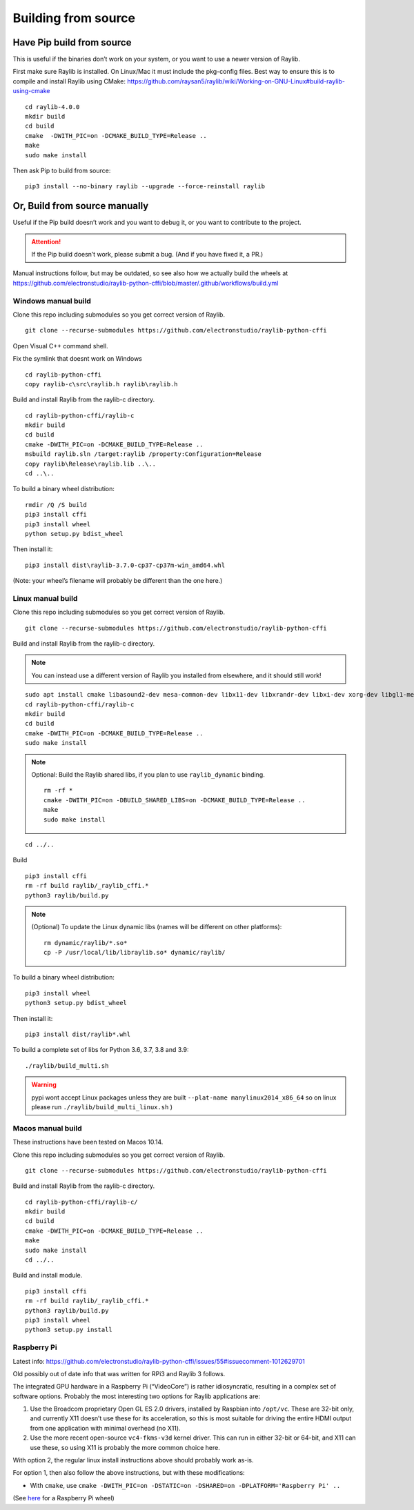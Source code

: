 Building from source
====================

Have Pip build from source
--------------------------

This is useful if the binaries don’t work on your system, or you want to use a newer version of Raylib.

First make sure Raylib is installed.  On Linux/Mac it must include the pkg-config files.  Best way to ensure this
is to compile and install Raylib using CMake: https://github.com/raysan5/raylib/wiki/Working-on-GNU-Linux#build-raylib-using-cmake

::

      cd raylib-4.0.0
      mkdir build
      cd build
      cmake  -DWITH_PIC=on -DCMAKE_BUILD_TYPE=Release ..
      make
      sudo make install



Then ask Pip to build from source:

::

   pip3 install --no-binary raylib --upgrade --force-reinstall raylib

Or, Build from source manually
------------------------------

Useful if the Pip build doesn’t work and you want to debug it, or you want to contribute to the
project.

.. attention::
   If the Pip build doesn’t work, please submit a bug. (And if you have
   fixed it, a PR.)

Manual instructions follow, but may be outdated, so see also how we actually build the wheels
at https://github.com/electronstudio/raylib-python-cffi/blob/master/.github/workflows/build.yml

Windows manual build
~~~~~~~~~~~~~~~~~~~~

Clone this repo including submodules so you get correct version of
Raylib.

::

   git clone --recurse-submodules https://github.com/electronstudio/raylib-python-cffi

Open Visual C++ command shell.

Fix the symlink that doesnt work on Windows

::

   cd raylib-python-cffi
   copy raylib-c\src\raylib.h raylib\raylib.h

Build and install Raylib from the raylib-c directory.

::

   cd raylib-python-cffi/raylib-c
   mkdir build
   cd build
   cmake -DWITH_PIC=on -DCMAKE_BUILD_TYPE=Release ..
   msbuild raylib.sln /target:raylib /property:Configuration=Release
   copy raylib\Release\raylib.lib ..\..
   cd ..\..



To build a binary wheel distribution:

::

   rmdir /Q /S build
   pip3 install cffi
   pip3 install wheel
   python setup.py bdist_wheel

.. TODO::
   There's a hardcoded path (to the raylib header files) in `raylib/build.py` you will probably need to edit.
   Would be useful if some Windows user could figure out how to auto detect this.


Then install it:

::

   pip3 install dist\raylib-3.7.0-cp37-cp37m-win_amd64.whl

(Note: your wheel’s filename will probably be different than the one
here.)

Linux manual build
~~~~~~~~~~~~~~~~~~~~~~

Clone this repo including submodules so you get correct version of
Raylib.

::

   git clone --recurse-submodules https://github.com/electronstudio/raylib-python-cffi

Build and install Raylib from the raylib-c directory.

.. note::
   You can instead use a different version of Raylib you installed from elsewhere, and it should still
   work!

::

   sudo apt install cmake libasound2-dev mesa-common-dev libx11-dev libxrandr-dev libxi-dev xorg-dev libgl1-mesa-dev libglu1-mesa-dev
   cd raylib-python-cffi/raylib-c
   mkdir build
   cd build
   cmake -DWITH_PIC=on -DCMAKE_BUILD_TYPE=Release ..
   sudo make install

.. note:: Optional: Build the Raylib shared libs, if you plan to use
   ``raylib_dynamic`` binding.

   ::

      rm -rf *
      cmake -DWITH_PIC=on -DBUILD_SHARED_LIBS=on -DCMAKE_BUILD_TYPE=Release ..
      make
      sudo make install

::

   cd ../..


Build

::

   pip3 install cffi
   rm -rf build raylib/_raylib_cffi.*
   python3 raylib/build.py

..  note:: (Optional) To update the Linux dynamic libs (names will be different on other platforms):

    ::

       rm dynamic/raylib/*.so*
       cp -P /usr/local/lib/libraylib.so* dynamic/raylib/

To build a binary wheel distribution:

::

   pip3 install wheel
   python3 setup.py bdist_wheel


Then install it:

::

   pip3 install dist/raylib*.whl

To build a complete set of libs for Python 3.6, 3.7, 3.8 and 3.9:

::

   ./raylib/build_multi.sh

.. warning::
   pypi wont accept Linux packages unless they are built
   ``--plat-name manylinux2014_x86_64`` so on linux please run
   ``./raylib/build_multi_linux.sh`` )

.. TODO::
   Separate the instructions for preparing the dynamic module
   from the instructions for building the static module!



Macos manual build
~~~~~~~~~~~~~~~~~~~~~~

These instructions have been tested on Macos 10.14.

Clone this repo including submodules so you get correct version of
Raylib.

::

   git clone --recurse-submodules https://github.com/electronstudio/raylib-python-cffi

Build and install Raylib from the raylib-c directory.

::

    cd raylib-python-cffi/raylib-c/
    mkdir build
    cd build
    cmake -DWITH_PIC=on -DCMAKE_BUILD_TYPE=Release ..
    make
    sudo make install
    cd ../..


Build and install module.

::

   pip3 install cffi
   rm -rf build raylib/_raylib_cffi.*
   python3 raylib/build.py
   pip3 install wheel
   python3 setup.py install



Raspberry Pi
~~~~~~~~~~~~

Latest info: https://github.com/electronstudio/raylib-python-cffi/issues/55#issuecomment-1012629701

Old possibly out of date info that was written for RPi3 and Raylib 3 follows.

The integrated GPU hardware in a Raspberry Pi (“VideoCore”) is rather
idiosyncratic, resulting in a complex set of software options. Probably
the most interesting two options for Raylib applications are:

1. Use the Broadcom proprietary Open GL ES 2.0 drivers, installed by
   Raspbian into ``/opt/vc``. These are 32-bit only, and currently X11
   doesn’t use these for its acceleration, so this is most suitable for
   driving the entire HDMI output from one application with minimal
   overhead (no X11).

2. Use the more recent open-source ``vc4-fkms-v3d`` kernel driver. This
   can run in either 32-bit or 64-bit, and X11 can use these, so using
   X11 is probably the more common choice here.

With option 2, the regular linux install instructions above should
probably work as-is.

For option 1, then also follow the above instructions, but with these
modifications:

-  With ``cmake``, use
   ``cmake -DWITH_PIC=on -DSTATIC=on -DSHARED=on -DPLATFORM='Raspberry Pi' ..``

(See
`here <https://github.com/electronstudio/raylib-python-cffi/issues/31#issuecomment-862078330>`__
for a Raspberry Pi wheel)
